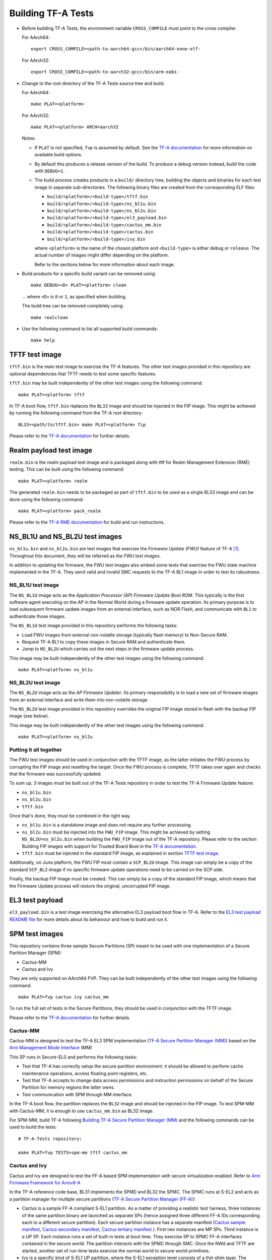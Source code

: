 Building TF-A Tests
===================

-  Before building TF-A Tests, the environment variable ``CROSS_COMPILE`` must
   point to the cross compiler.

   For AArch64:

   ::

       export CROSS_COMPILE=<path-to-aarch64-gcc>/bin/aarch64-none-elf-

   For AArch32:

   ::

       export CROSS_COMPILE=<path-to-aarch32-gcc>/bin/arm-eabi-

-  Change to the root directory of the TF-A Tests source tree and build.

   For AArch64:

   ::

       make PLAT=<platform>

   For AArch32:

   ::

       make PLAT=<platform> ARCH=aarch32

   Notes:

   -  If ``PLAT`` is not specified, ``fvp`` is assumed by default. See the
      `TF-A documentation`_ for more information on available build
      options.

   -  By default this produces a release version of the build. To produce a
      debug version instead, build the code with ``DEBUG=1``.

   -  The build process creates products in a ``build/`` directory tree,
      building the objects and binaries for each test image in separate
      sub-directories. The following binary files are created from the
      corresponding ELF files:

      -  ``build/<platform>/<build-type>/tftf.bin``
      -  ``build/<platform>/<build-type>/ns_bl1u.bin``
      -  ``build/<platform>/<build-type>/ns_bl2u.bin``
      -  ``build/<platform>/<build-type>/el3_payload.bin``
      -  ``build/<platform>/<build-type>/cactus_mm.bin``
      -  ``build/<platform>/<build-type>/cactus.bin``
      -  ``build/<platform>/<build-type>/ivy.bin``

      where ``<platform>`` is the name of the chosen platform and ``<build-type>``
      is either ``debug`` or ``release``. The actual number of images might differ
      depending on the platform.

      Refer to the sections below for more information about each image.

-  Build products for a specific build variant can be removed using:

   ::

       make DEBUG=<D> PLAT=<platform> clean

   ... where ``<D>`` is ``0`` or ``1``, as specified when building.

   The build tree can be removed completely using:

   ::

       make realclean

-  Use the following command to list all supported build commands:

   ::

       make help

TFTF test image
```````````````

``tftf.bin`` is the main test image to exercise the TF-A features. The other
test images provided in this repository are optional dependencies that TFTF
needs to test some specific features.

``tftf.bin`` may be built independently of the other test images using the
following command:

::

   make PLAT=<platform> tftf

In TF-A boot flow, ``tftf.bin`` replaces the ``BL33`` image and should be
injected in the FIP image. This might be achieved by running the following
command from the TF-A root directory:

::

    BL33=<path/to/tftf.bin> make PLAT=<platform> fip

Please refer to the `TF-A documentation`_ for further details.

Realm payload test image
````````````````````````

``realm.bin`` is the realm payload test image and is packaged along with
tftf for Realm Management Extension (RME) testing. This can be built using
the following command:

::

    make PLAT=<platform> realm

The generated ``realm.bin`` needs to be packaged as part of ``tftf.bin`` to
be used as a single BL33 image and can be done using the following command:

::

    make PLAT=<platform> pack_realm

Please refer to the `TF-A RME documentation`_ for build and run instructions.

NS_BL1U and NS_BL2U test images
```````````````````````````````

``ns_bl1u.bin`` and ``ns_bl2u.bin`` are test images that exercise the *Firmware
Update (FWU)* feature of TF-A [#]_. Throughout this document, they will be
referred as the *FWU test images*.

In addition to updating the firmware, the FWU test images also embed some tests
that exercise the FWU state machine implemented in the TF-A. They send valid
and invalid SMC requests to the TF-A BL1 image in order to test its robustness.

NS_BL1U test image
''''''''''''''''''

The ``NS_BL1U`` image acts as the `Application Processor (AP) Firmware Update
Boot ROM`. This typically is the first software agent executing on the AP in the
Normal World during a firmware update operation. Its primary purpose is to load
subsequent firmware update images from an external interface, such as NOR Flash,
and communicate with ``BL1`` to authenticate those images.

The ``NS_BL1U`` test image provided in this repository performs the following
tasks:

-  Load FWU images from external non-volatile storage (typically flash memory)
   to Non-Secure RAM.

-  Request TF-A BL1 to copy these images in Secure RAM and authenticate them.

-  Jump to ``NS_BL2U`` which carries out the next steps in the firmware update
   process.

This image may be built independently of the other test images using the
following command:

::

   make PLAT=<platform> ns_bl1u

NS_BL2U test image
''''''''''''''''''

The ``NS_BL2U`` image acts as the `AP Firmware Updater`. Its primary
responsibility is to load a new set of firmware images from an external
interface and write them into non-volatile storage.

The ``NS_BL2U`` test image provided in this repository overrides the original
FIP image stored in flash with the backup FIP image (see below).

This image may be built independently of the other test images using the
following command:

::

   make PLAT=<platform> ns_bl2u

.. _build_putting_together:

Putting it all together
'''''''''''''''''''''''

The FWU test images should be used in conjunction with the TFTF image, as the
latter initiates the FWU process by corrupting the FIP image and resetting the
target. Once the FWU process is complete, TFTF takes over again and checks that
the firmware was successfully updated.

To sum up, 3 images must be built out of the TF-A Tests repository in order to
test the TF-A Firmware Update feature:

-  ``ns_bl1u.bin``
-  ``ns_bl2u.bin``
-  ``tftf.bin``

Once that's done, they must be combined in the right way.

-  ``ns_bl1u.bin`` is a standalone image and does not require any further
   processing.

-  ``ns_bl2u.bin`` must be injected into the ``FWU_FIP`` image. This might be
   achieved by setting ``NS_BL2U=ns_bl2u.bin`` when building the ``FWU_FIP``
   image out of the TF-A repository. Please refer to the section Building FIP
   images with support for Trusted Board Boot in the `TF-A documentation`_.

-  ``tftf.bin`` must be injected in the standard FIP image, as explained
   in section `TFTF test image`_.

Additionally, on Juno platform, the FWU FIP must contain a ``SCP_BL2U`` image.
This image can simply be a copy of the standard ``SCP_BL2`` image if no specific
firmware update operations need to be carried on the SCP side.

Finally, the backup FIP image must be created. This can simply be a copy of the
standard FIP image, which means that the Firmware Update process will restore
the original, uncorrupted FIP image.

EL3 test payload
````````````````

``el3_payload.bin`` is a test image exercising the alternative EL3 payload boot
flow in TF-A. Refer to the `EL3 test payload README file`_ for more details
about its behaviour and how to build and run it.

SPM test images
```````````````

This repository contains three sample Secure Partitions (SP) meant to be used
with one implementation of a Secure Partition Manager (SPM):

- Cactus-MM
- Cactus and Ivy

They are only supported on AArch64 FVP. They can be built independently of the
other test images using the following command:

::

   make PLAT=fvp cactus ivy cactus_mm

To run the full set of tests in the Secure Partitions, they should be used in
conjunction with the TFTF image.

Please refer to the `TF-A documentation`_ for further details.

Cactus-MM
'''''''''

Cactus-MM is designed to test the TF-A EL3 SPM implementation
(`TF-A Secure Partition Manager (MM)`_) based on the
`Arm Management Mode Interface`_ (MM)

This SP runs in Secure-EL0 and performs the following tasks:

-  Test that TF-A has correctly setup the secure partition environment: it
   should be allowed to perform cache maintenance operations, access floating
   point registers, etc.

-  Test that TF-A accepts to change data access permissions and instruction
   permissions on behalf of the Secure Partition for memory regions the latter
   owns.

-  Test communication with SPM through MM interface.

In the TF-A boot flow, the partition replaces the ``BL32`` image and should be
injected in the FIP image. To test SPM-MM with Cactus-MM, it is enough to use
``cactus_mm.bin`` as BL32 image.

For SPM-MM, build TF-A following `Building TF-A Secure Partition Manager (MM)`_ and the following
commands can be used to build the tests:

::

    # TF-A-Tests repository:

    make PLAT=fvp TESTS=spm-mm tftf cactus_mm

Cactus and Ivy
''''''''''''''

Cactus and Ivy are designed to test the FF-A based SPM implementation with
secure virtualization enabled. Refer to `Arm Firmware Framework for Armv8-A`_

In the TF-A reference code base, BL31 implements the SPMD and BL32 the SPMC.
The SPMC runs at S-EL2 and acts as a partition manager for multiple secure
partitions (`TF-A Secure Partition Manager (FF-A)`_):

- Cactus is a sample FF-A compliant S-EL1 partition. As a matter of providing
  a realistic test harness, three instances of the same partition binary are
  launched as separate SPs (hence assigned three different FF-A IDs
  corresponding each to a different secure partition). Each secure partition
  instance has a separate manifest (`Cactus sample manifest`_,
  `Cactus secondary manifest`_, `Cactus tertiary manifest`_ ). First two
  instances are MP SPs. Third instance is a UP SP. Each instance runs a set
  of built-in tests at boot time. They exercise SP to SPMC FF-A interfaces
  contained in the secure world. The partition interacts with the SPMC through
  SMC. Once the NWd and TFTF are started, another set of run-time tests
  exercise the normal world to secure world primitives.
- Ivy is a specific kind of S-EL1 UP partition, where the S-EL1 exception level
  consists of a thin shim layer. The applicative part of the partition is held
  at S-EL0. The shim provides early bootstrap code, MMU configuration and a
  vector table trapping S-EL0 requests. The application interacts with the shim
  through FF-A protocol by the use of SVC instruction. The shim relays the
  request to the SPMC by an SMC. The S-EL0 application doesn't require knowledge
  of the shim, and can be self contained.

This picture illustrates the test setup:

.. image:: ../resources/tftf-cactus.png

To build TFTF with SPM tests, Cactus and Ivy use:

::

    # TF-A-Tests repository:

    make PLAT=fvp TESTS=spm tftf cactus ivy

--------------

.. [#] Therefore, the Trusted Board Boot feature must be enabled in TF-A for
       the FWU test images to work. Please refer the `TF-A documentation`_ for
       further details.

--------------

*Copyright (c) 2019-2021, Arm Limited. All rights reserved.*

.. _EL3 test payload README file: https://git.trustedfirmware.org/TF-A/tf-a-tests.git/tree/el3_payload/README
.. _Arm Management Mode Interface: https://developer.arm.com/documentation/den0060/a/
.. _Arm Firmware Framework for Armv8-A: https://developer.arm.com/docs/den0077/latest
.. _TF-A documentation: https://trustedfirmware-a.readthedocs.org
.. _TF-A RME documentation: https://trustedfirmware-a.readthedocs.io/en/latest/components/realm-management-extension.html
.. _TF-A Secure Partition Manager (FF-A): https://trustedfirmware-a.readthedocs.io/en/latest/components/secure-partition-manager.html
.. _TF-A Secure Partition Manager (MM): https://trustedfirmware-a.readthedocs.io/en/latest/components/secure-partition-manager-mm.html
.. _Building TF-A Secure Partition Manager (MM): https://trustedfirmware-a.readthedocs.io/en/latest/components/secure-partition-manager-mm.html#building-tf-a-with-secure-partition-support
.. _Cactus sample manifest: https://git.trustedfirmware.org/TF-A/tf-a-tests.git/tree/spm/cactus/plat/arm/fvp/fdts/cactus.dts?h=v2.5-rc1
.. _Cactus secondary manifest: https://git.trustedfirmware.org/TF-A/tf-a-tests.git/tree/spm/cactus/plat/arm/fvp/fdts/cactus-secondary.dts?h=v2.5-rc1
.. _Cactus tertiary manifest: https://git.trustedfirmware.org/TF-A/tf-a-tests.git/tree/spm/cactus/plat/arm/fvp/fdts/cactus-tertiary.dts?h=v2.5-rc1
